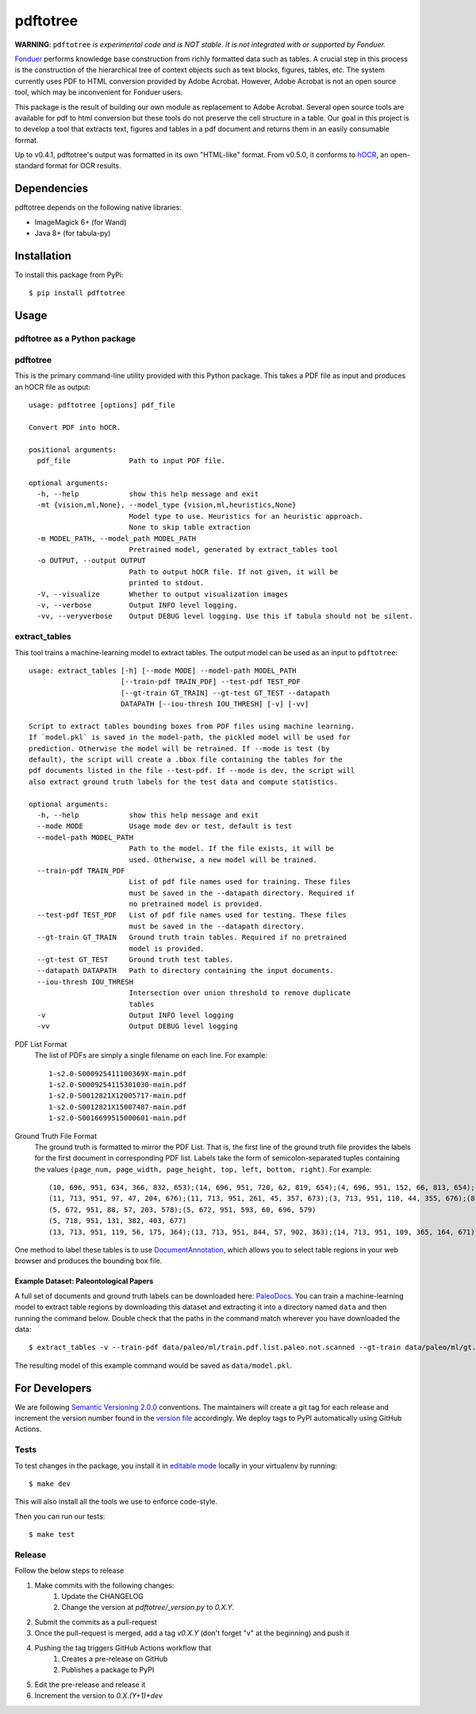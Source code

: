 pdftotree
=========

|License| |Stars| |PyPI| |Version| |Issues| |CI-CD| |Codecov| |CodeStyle|

**WARNING**: ``pdftotree`` *is experimental code and is NOT stable. It is not integrated with or supported by Fonduer.*

Fonduer_ performs knowledge base construction from richly formatted data such
as tables. A crucial step in this process is the construction of the
hierarchical tree of context objects such as text blocks, figures, tables, etc.
The system currently uses PDF to HTML conversion provided by Adobe Acrobat.
However, Adobe Acrobat is not an open source tool, which may be inconvenient
for Fonduer users.

This package is the result of building our own module as replacement to Adobe
Acrobat. Several open source tools are available for pdf to html conversion but
these tools do not preserve the cell structure in a table. Our goal in this
project is to develop a tool that extracts text, figures and tables in a pdf
document and returns them in an easily consumable format.

Up to v0.4.1, pdftotree's output was formatted in its own "HTML-like" format.
From v0.5.0, it conforms to hOCR_, an open-standard format for OCR results.

Dependencies
------------

pdftotree depends on the following native libraries:

- ImageMagick 6+ (for Wand)
- Java 8+ (for tabula-py)

Installation
------------

To install this package from PyPi::

    $ pip install pdftotree

Usage
-----

pdftotree as a Python package
~~~~~~~~~~~~~~~~~~~~~~~~~~~~~

.. code:: python
    # Uncomment the followings if tabula should not be silent.
    # import logging
    # logging.getLogger("pdftotree").setLevel(logging.DEBUG)

    import pdftotree
    pdftotree.parse(pdf_file, html_path=None, model_type=None, model_path=None, visualize=False):

pdftotree
~~~~~~~~~

This is the primary command-line utility provided with this Python package.
This takes a PDF file as input and produces an hOCR file as output::

    usage: pdftotree [options] pdf_file

    Convert PDF into hOCR.

    positional arguments:
      pdf_file              Path to input PDF file.

    optional arguments:
      -h, --help            show this help message and exit
      -mt {vision,ml,None}, --model_type {vision,ml,heuristics,None}
                            Model type to use. Heuristics for an heuristic approach.
                            None to skip table extraction
      -m MODEL_PATH, --model_path MODEL_PATH
                            Pretrained model, generated by extract_tables tool
      -o OUTPUT, --output OUTPUT
                            Path to output hOCR file. If not given, it will be
                            printed to stdout.
      -V, --visualize       Whether to output visualization images
      -v, --verbose         Output INFO level logging.
      -vv, --veryverbose    Output DEBUG level logging. Use this if tabula should not be silent.

extract\_tables
~~~~~~~~~~~~~~~

This tool trains a machine-learning model to extract tables. The output model
can be used as an input to ``pdftotree``::

    usage: extract_tables [-h] [--mode MODE] --model-path MODEL_PATH
                          [--train-pdf TRAIN_PDF] --test-pdf TEST_PDF
                          [--gt-train GT_TRAIN] --gt-test GT_TEST --datapath
                          DATAPATH [--iou-thresh IOU_THRESH] [-v] [-vv]

    Script to extract tables bounding boxes from PDF files using machine learning.
    If `model.pkl` is saved in the model-path, the pickled model will be used for
    prediction. Otherwise the model will be retrained. If --mode is test (by
    default), the script will create a .bbox file containing the tables for the
    pdf documents listed in the file --test-pdf. If --mode is dev, the script will
    also extract ground truth labels for the test data and compute statistics.

    optional arguments:
      -h, --help            show this help message and exit
      --mode MODE           Usage mode dev or test, default is test
      --model-path MODEL_PATH
                            Path to the model. If the file exists, it will be
                            used. Otherwise, a new model will be trained.
      --train-pdf TRAIN_PDF
                            List of pdf file names used for training. These files
                            must be saved in the --datapath directory. Required if
                            no pretrained model is provided.
      --test-pdf TEST_PDF   List of pdf file names used for testing. These files
                            must be saved in the --datapath directory.
      --gt-train GT_TRAIN   Ground truth train tables. Required if no pretrained
                            model is provided.
      --gt-test GT_TEST     Ground truth test tables.
      --datapath DATAPATH   Path to directory containing the input documents.
      --iou-thresh IOU_THRESH
                            Intersection over union threshold to remove duplicate
                            tables
      -v                    Output INFO level logging
      -vv                   Output DEBUG level logging

PDF List Format
  The list of PDFs are simply a single filename on each line. For example::

      1-s2.0-S000925411100369X-main.pdf
      1-s2.0-S0009254115301030-main.pdf
      1-s2.0-S0012821X12005717-main.pdf
      1-s2.0-S0012821X15007487-main.pdf
      1-s2.0-S0016699515000601-main.pdf

Ground Truth File Format
  The ground truth is formatted to mirror the PDF List. That is, the first line
  of the ground truth file provides the labels for the first document in
  corresponding PDF list. Labels take the form of semicolon-separated tuples
  containing the values ``(page_num, page_width, page_height, top, left,
  bottom, right)``. For example::

      (10, 696, 951, 634, 366, 832, 653);(14, 696, 951, 720, 62, 819, 654);(4, 696, 951, 152, 66, 813, 654);(7, 696, 951, 415, 57, 833, 647);(8, 696, 951, 163, 370, 563, 652)
      (11, 713, 951, 97, 47, 204, 676);(11, 713, 951, 261, 45, 357, 673);(3, 713, 951, 110, 44, 355, 676);(8, 713, 951, 763, 55, 903, 687)
      (5, 672, 951, 88, 57, 203, 578);(5, 672, 951, 593, 60, 696, 579)
      (5, 718, 951, 131, 382, 403, 677)
      (13, 713, 951, 119, 56, 175, 364);(13, 713, 951, 844, 57, 902, 363);(14, 713, 951, 109, 365, 164, 671);(8, 713, 951, 663, 46, 890, 672)

One method to label these tables is to use DocumentAnnotation_, which allows
you to select table regions in your web browser and produces the bounding box
file.

Example Dataset: Paleontological Papers
^^^^^^^^^^^^^^^^^^^^^^^^^^^^^^^^^^^^^^^

A full set of documents and ground truth labels can be downloaded here:
PaleoDocs_. You can train a machine-learning model to extract table regions by
downloading this dataset and extracting it into a directory named ``data`` and
then running the command below. Double check that the paths in the command
match wherever you have downloaded the data::

    $ extract_tables -v --train-pdf data/paleo/ml/train.pdf.list.paleo.not.scanned --gt-train data/paleo/ml/gt.train --test-pdf data/paleo/ml/test.pdf.list.paleo.not.scanned --gt-test data/paleo/ml/gt.test --datapath data/paleo/documents/ --model-path data/model.pkl

The resulting model of this example command would be saved as
``data/model.pkl``.

For Developers
--------------

We are following `Semantic Versioning 2.0.0 <https://semver.org/>`__
conventions. The maintainers will create a git tag for each release and
increment the version number found in the `version file`_ accordingly. We
deploy tags to PyPI automatically using GitHub Actions.


Tests
~~~~~

To test changes in the package, you install it in `editable mode`_ locally in
your virtualenv by running::

    $ make dev

This will also install all the tools we use to enforce code-style.

Then you can run our tests::

    $ make test

Release
~~~~~~~

Follow the below steps to release

1. Make commits with the following changes:
    1. Update the CHANGELOG
    2. Change the version at `pdftotree/_version.py` to `0.X.Y`.
2. Submit the commits as a pull-request
3. Once the pull-request is merged, add a tag `v0.X.Y` (don't forget "v" at the beginning) and push it
4. Pushing the tag triggers GitHub Actions workflow that
    1. Creates a pre-release on GitHub
    2. Publishes a package to PyPI
5. Edit the pre-release and release it
6. Increment the version to `0.X.(Y+1)+dev`

.. |License| image:: https://img.shields.io/github/license/HazyResearch/pdftotree.svg
   :target: https://github.com/HazyResearch/pdftotree/blob/master/LICENSE
.. |Stars| image:: https://img.shields.io/github/stars/HazyResearch/pdftotree.svg
   :target: https://github.com/HazyResearch/pdftotree/stargazers
.. |PyPI| image:: https://img.shields.io/pypi/v/pdftotree.svg
   :target: https://pypi.python.org/pypi/pdftotree
.. |Version| image:: https://img.shields.io/pypi/pyversions/pdftotree.svg
   :target: https://pypi.python.org/pypi/pdftotree
.. |Issues| image:: https://img.shields.io/github/issues/HazyResearch/pdftotree.svg
   :target: https://github.com/HazyResearch/pdftotree/issues
.. |CI-CD| image:: https://img.shields.io/github/workflow/status/HazyResearch/pdftotree/test.svg
   :target: https://github.com/HazyResearch/pdftotree/actions
.. |Codecov| image:: https://img.shields.io/codecov/c/github/HazyResearch/pdftotree
   :target: https://codecov.io/gh/HazyResearch/pdftotree
.. |CodeStyle| image:: https://img.shields.io/badge/code%20style-black-000000.svg
   :target: https://github.com/ambv/black
.. _Fonduer: https://github.com/HazyResearch/fonduer
.. _DocumentAnnotation: https://github.com/payalbajaj/DocumentAnnotation
.. _PaleoDocs: http://i.stanford.edu/hazy/share/fonduer/pdftotree_paleo.tar.gz
.. _version file: https://github.com/HazyResearch/pdftotree/blob/master/pdftotree/_version.py
.. _editable mode: https://packaging.python.org/tutorials/distributing-packages/#working-in-development-mode
.. _flake8: http://flake8.pycqa.org/en/latest/
.. _hOCR: http://kba.cloud/hocr-spec/1.2/
